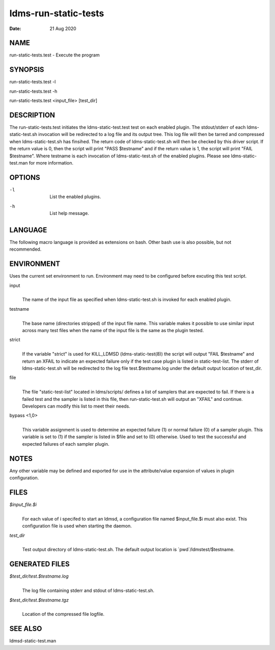 =====================
ldms-run-static-tests
=====================

:Date:   21 Aug 2020

NAME
====

run-static-tests.test - Execute the program

SYNOPSIS
========

run-static-tests.test -l

run-static-tests.test -h

run-static-tests.test <input_file> [test_dir]

DESCRIPTION
===========

The run-static-tests.test initiates the ldms-static-test.test test on each enabled plugin. The stdout/stderr of each ldms-static-test.sh invocation will be redirected to a log file and its output tree. This log file will then be tarred and compressed when ldms-static-test.sh has finsihed. The return code of ldms-static-test.sh will then be checked by this driver script. If the return value is 0, then the script will print "PASS $testname" and if the return value is 1, the script will print "FAIL $testname". Where testname is each invocation of ldms-static-test.sh of the enabled plugins. Please see ldms-static-test.man for more information.

OPTIONS
=======

-l
   |
   | List the enabled plugins.

-h
   |
   | List help message.

LANGUAGE
========

The following macro language is provided as extensions on bash. Other bash use is also possible, but not recommended.

ENVIRONMENT
===========

Uses the current set environment to run. Environment may need to be configured before excuting this test script.

input
   |
   | The name of the input file as specified when ldms-static-test.sh is invoked for each enabled plugin.

testname
   |
   | The base name (directories stripped) of the input file name. This variable makes it possible to use similar input across many test files when the name of the input file is the same as the plugin tested.

strict
   |
   | If the variable "strict" is used for KILL_LDMSD (ldms-static-test(8)) the script will output "FAIL $testname" and return an XFAIL to indicate an expected failure only if the test case plugin is listed in static-test-list. The stderr of ldms-static-test.sh will be redirected to the log file test.$testname.log under the default output location of test_dir.

file
   |
   | The file "static-test-list" located in ldms/scripts/ defines a list of samplers that are expected to fail. If there is a failed test and the sampler is listed in this file, then run-static-test.sh will output an "XFAIL" and continue. Developers can modify this list to meet their needs.

bypass <1,0>
   |
   | This variable assignment is used to determine an expected failure (1) or normal failure (0) of a sampler plugin. This variable is set to (1) if the sampler is listed in $file and set to (0) otherwise. Used to test the successful and expected failures of each sampler plugin.

NOTES
=====

Any other variable may be defined and exported for use in the attribute/value expansion of values in plugin configuration.

FILES
=====

*$input_file.$i*
   |
   | For each value of i specifed to start an ldmsd, a configuration file named $input_file.$i must also exist. This configuration file is used when starting the daemon.

*test_dir*
   |
   | Test output directory of ldms-static-test.sh. The default output location is \`pwd`/ldmstest/$testname.

GENERATED FILES
===============

*$test_dir/test.$testname.log*
   |
   | The log file containing stderr and stdout of ldms-static-test.sh.

*$test_dir/test.$testname.tgz*
   |
   | Location of the compressed file logfile.

SEE ALSO
========

ldmsd-static-test.man
